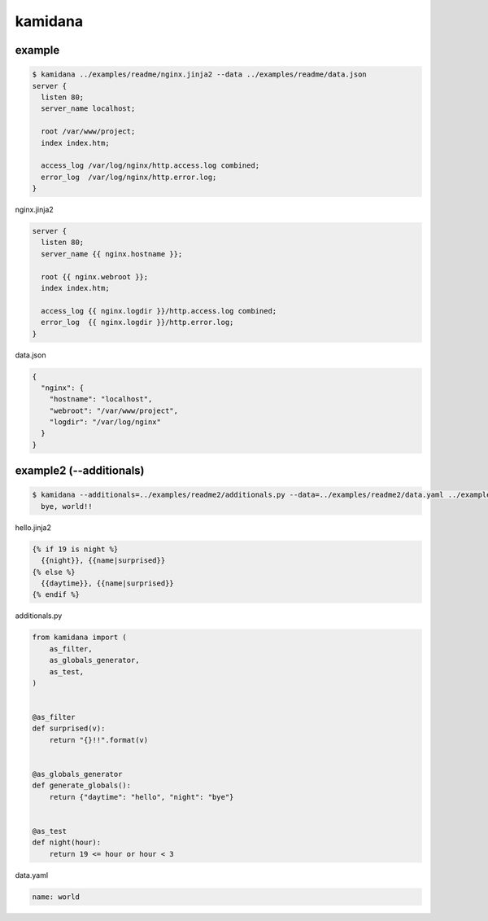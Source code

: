 kamidana
========================================

.. image:: https://travis-ci.org/podhmo/kamidana.svg?branch=master
    :target: https://travis-ci.org/podhmo/kamidana

example
----------------------------------------


.. code-block:: console

  $ kamidana ../examples/readme/nginx.jinja2 --data ../examples/readme/data.json
  server {
    listen 80;
    server_name localhost;
  
    root /var/www/project;
    index index.htm;
  
    access_log /var/log/nginx/http.access.log combined;
    error_log  /var/log/nginx/http.error.log;
  }

nginx.jinja2

.. code-block:: jinja2

  server {
    listen 80;
    server_name {{ nginx.hostname }};
  
    root {{ nginx.webroot }};
    index index.htm;
  
    access_log {{ nginx.logdir }}/http.access.log combined;
    error_log  {{ nginx.logdir }}/http.error.log;
  }

data.json

.. code-block:: json

  {
    "nginx": {
      "hostname": "localhost",
      "webroot": "/var/www/project",
      "logdir": "/var/log/nginx"
    }
  }


example2 (--additionals)
----------------------------------------

.. code-block:: console

  $ kamidana --additionals=../examples/readme2/additionals.py --data=../examples/readme2/data.yaml ../examples/readme2/hello.jinja2
    bye, world!!

hello.jinja2

.. code-block:: jinja2

  {% if 19 is night %}
    {{night}}, {{name|surprised}}
  {% else %}
    {{daytime}}, {{name|surprised}}
  {% endif %}

additionals.py

.. code-block:: python

  from kamidana import (
      as_filter,
      as_globals_generator,
      as_test,
  )
  
  
  @as_filter
  def surprised(v):
      return "{}!!".format(v)
  
  
  @as_globals_generator
  def generate_globals():
      return {"daytime": "hello", "night": "bye"}
  
  
  @as_test
  def night(hour):
      return 19 <= hour or hour < 3

data.yaml

.. code-block:: yaml

  name: world
  
